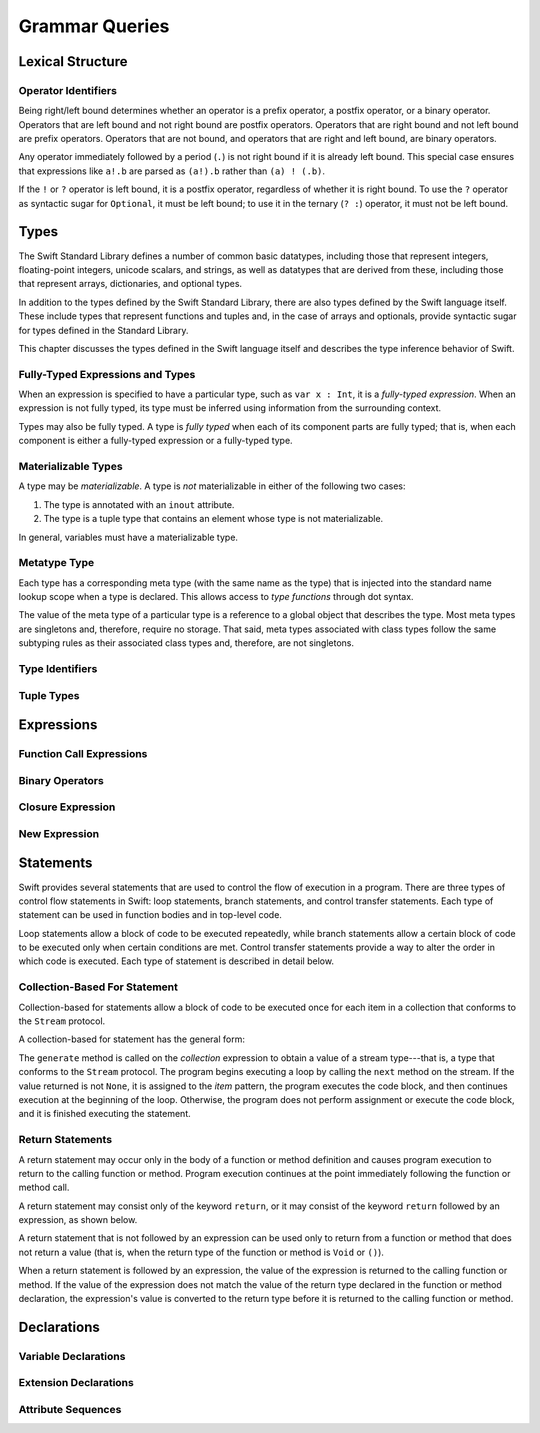 Grammar Queries
===============

Lexical Structure
-----------------

Operator Identifiers
~~~~~~~~~~~~~~~~~~~~

Being right/left bound determines whether an operator is
a prefix operator, a postfix operator, or a binary operator.
Operators that are left bound and not right bound are postfix operators.
Operators that are right bound and not left bound are prefix operators.
Operators that are not bound,
and operators that are right and left bound, are binary operators.

Any operator immediately followed by a period (``.``)
is not right bound if it is already left bound.
This special case ensures that expressions like ``a!.b`` are parsed
as ``(a!).b`` rather than ``(a) ! (.b)``.

.. docnote:: What causes the ``@`` to be left bound here? ...

    The LangRef says:
    "As an exception, an operator immediately followed by a dot ('.') is
    only considered right-bound if not already left-bound. This allows a@.prop
    to be parsed as (a@).prop rather than as a @ .prop."

.. No space on the left -> left bound; no space on the right ->
   right bound.  Better to use ! rather than @ (made this change above).
   Talk about the general rule but give an example using !.

If the ``!`` or ``?`` operator is left bound, it is a postfix operator,
regardless of whether it is right bound.
To use the ``?`` operator as syntactic sugar for ``Optional``, it must be left bound;
to use it in the ternary (``? :``) operator, it must not be left bound.


Types
-----

The Swift Standard Library defines a number of common basic datatypes,
including those that represent integers, floating-point integers, unicode scalars,
and strings, as well as datatypes that are derived from these,
including those that represent arrays, dictionaries, and optional types.

In addition to the types defined by the Swift Standard Library,
there are also types defined by the Swift language itself.
These include types that represent functions and tuples and,
in the case of arrays and optionals,
provide syntactic sugar for types defined in the Standard Library.

This chapter discusses the types defined in the Swift language itself
and describes the type inference behavior of Swift.

.. docnote:: Should we make the usual distinction
    between simple or basic types and derived types?
    ...

    If so, how should we spilt them up?
    For example,
    typical basic types (``Int``, ``Double``, ``String``, etc.)
    are defined in the Standard Library;
    derived types are defined here in the language
    (function types, tuple types, array types, etc.)
    **AND** in the Standard Library (array, optional, dictionary, etc.),
    with some overlap in the form of syntactic sugar
    (``?`` for optional, ``[ ]`` for array)?
    (This is how I wrote the intro paragraph above.)

    The story here is not exactly clear.

.. Don't like the term "derived" for types because it has other meanings
   in the object oriented world.  Calling them "compound" types might be
   better.  We also have "nominal" types -- types like struct, class,
   enum, and protocol that have names -- which are in a sense the
   primatives of the world.  Grammatically, nominal types are the
   smallest; compound types likes tuples are language constructs that
   don't actually have names, and type sugar that is just an alias for
   some nominal type.  The problem is that most languages have primative
   types so we expect them to appear here, but there really aren't any.
   The things we think of as primatives -- integer charcter etc -- are
   nominal types defined by the Standard Library.  (Under the hood, they
   are actually built using things like structs.)

.. The trick is to describe what's going on without exposing too much of
   what's actually going on.

.. It is important to expose the fact that unlike other languages,
   things that you think of as primative types are actually structs.
   This means for example that you can extend those types.
   This information should appear, in some form or other, in both parts of the book.

.. docnote:: Here is a list of things we were thinking about covering in this chapter.
    What do you think?
    Are there some things that we should omit,
    or are there obvious things that we missed?
    ...

    * Meta types
    * Materializable Types
    * Fully-typed (or fully-specified) types (well-typed expressions)
    * Type inference behavior of Swift
    * Strong vs weak typing; static vs dynamic typing; type safety?
    * Type inheritance
    * Different kinds of types:
        * Builtin types
        * Standard Library basic types
        * Standard Library derived types
        * Language-provided types
    * Value types vs reference types?
    * Functions are first-class citizens in Swift (but not polymorphic functions)?
    * Type attributes?
    (Some attributes apply to types only; some to declarations only)

.. Don't talk about materializable types.
    This is tied to the inout attribute and will be going away.

.. Type inference behavior -- talk about how it happens at expression
   level and list/describe the places where you can omit a type or part
   of a type.  (For example, you can write ``var x = 10`` and it will
   know that it's an Int.) Tied to the discussion on fully-typed types, below.

.. Avoid talking about "strong" vs "weak" typing in favor of discussion
   of type safety.  Much of that discussion belongs in the guide in
   introductory materials -- once you have that information, the
   decisions made here will just make sense.  It's a staticly typed
   language with some dynamic features.  Again, the umbrella
   static/dynamic discussion doesn't really belong in this document.
   In the reference, tend towards describing actual behaviors that
   involve type safety -- we shouldn't have a discussion of type safety
   and how Swift does it here in the reference.

.. Type inheritance will show up here because we need to say when it
   makes sense and what can inherit what.  Bring it up as needed, don't
   devote a lot of prose to it.  Likewise with value/reference
   types. A full discussion of these topics should appear in the Language Guide.

.. Functions -- correct. That is, functions are first-class citizens in Swift
    (but not generic functions, i.e., not parametric polymorphic functions).
    This means that monomorphic functions can be assigned to variables
    and can be passed as arguments to other function.
    As an example, the following three lines of code are OK::

        func polymorphicF<T>(a: Int) -> T { return a }
        func monomorphicF(a: Int) -> Int { return a }
        var myMonomorphicF = monomorphicF

    But, the following is not allowed::

        var myPolymorphicF = polymorphicF

.. Defining attributes -- some apply only to types and some only to
   declarations.  Keep them together in the Declarations chapter because
   there's some cross-over and shared information -- xref to it as
   needed.  If needed, pull it out into its own chapter.  In some cases
   (like @objc) we might actually want to scatter that information
   throughout the book rather than gathering it all up into one long
   section.

.. Fully typed -- langref is trying to talk about fully-typed types.  In
   (a, b : Int) the `b : Int` isn't actually a type annotation.  To get
   a non-fully typed type you need to be in a pattern matching context
   like `var (a : Int, b) = (1, 1.5)` where the second half of the tuple
   has some type variable instead of a fully typed type.  Likewise `var
   a : Dictionary = ["A": 1]` where the type of a is inferred.  The way
   you form an expression of tuple type like this is to do something
   like `(t, 5)` or `(t, _) = (7, 2)` where the 5 or _ picks up the type
   from context.

.. The reason for discussing fully typed types is directly related to
   type inference -- types in a source must be fully typed (as defined
   here) except in the contexts where type inference is allowed.

   TODO: Email Doug for a list of rules or situations describing
   when type-inference is allowed and when types must be fully typed.


Fully-Typed Expressions and Types
~~~~~~~~~~~~~~~~~~~~~~~~~~~~~~~~~

When an expression is specified to have a particular type,
such as ``var x : Int``,
it is a *fully-typed expression*.
When an expression is not fully typed,
its type must be inferred using information from the surrounding context.

Types may also be fully typed.
A type is *fully typed* when each of its component parts are fully typed;
that is,
when each component is either a fully-typed expression or a fully-typed type.

.. docnote:: LangRef says:
    "A type may be fully-typed. ...

    A type is fully-typed unless one of the following conditions hold:

        1. It is a function type whose result or input type is not fully-typed.
        2. It is a tuple type with an element that is not fully-typed.
        A tuple element is fully-typed unless it has no explicit type
        (which is permitted for defaultable elements)
        or its explicit type is not fully-typed.
        In other words,
        a type is fully-typed
        unless it syntactically contains a tuple element with no explicit type annotation.

    A type being 'fully-typed' informally means that the type
    is specified directly from its type annotation
    without needing contextual or other information to resolve its type."

    Does this mean:

        1. A type T = (t, Int) is not fully typed
           because t is a type variable, not a concrete type;
        2. A type T = (expr, b : Int) is not fully typed
           because expr is an expression with no type annotation?

.. docnote:: Why is this important information to know?
    How does it relate to Swift's type inference behavior?


Materializable Types
~~~~~~~~~~~~~~~~~~~~

A type may be *materializable*.
A type is *not* materializable in either of the following two cases:

1. The type is annotated with an ``inout`` attribute.
2. The type is a tuple type that contains an element whose type is not materializable.

In general, variables must have a materializable type.

.. docnote:: What does "materializable" mean, exactly?

.. What it means is that you can create a value in memory that
   represents that type.  That's true of an integer or an object that is
   an NSDictionary, but an inout type is sort of just a reference to
   something else that's up the stack.  You can have a pointer in memory
   but it's not actually a thing.

.. docnote:: Why must variables have a materializable type?
    What about variables in function parameters?

.. This is getting killed, so don't spend time working on it.  The only
   way to get a non-materializable type is to use @inout.  The only
   place where that's even allowed is in a tuple that's part of a
   function declaration.  The grammar is shifting and will prevent these
   from showing up anywhere else in the language.  Suggest expunging
   everything about materializable.

.. langref-grammar

    type ::= type-function
    type ::= type-array
    type-simple ::= type-identifier
    type-simple ::= type-tuple
    type-simple ::= type-composition
    type-simple ::= type-metatype
    type-simple ::= type-optional
    type-annotation ::= attribute-list type

.. syntax-grammar::

    Grammar of a type

    type --> array-type | function-type | basic-type

Metatype Type
~~~~~~~~~~~~~

Each type has a corresponding meta type (with the same name as the type)
that is injected into the standard name lookup scope when a type is declared.
This allows access to *type functions* through dot syntax.

.. docnote:: What is the 'standard name loopup scope'?
    How does all of this make it possible to access a type function through dot syntax?

.. Just have a grammar approach, rather than saying "here is a magic
   name which shows up in types" like it does now.  That doesn't even
   make sense -- there isn't even lookup for functions.  You can just
   take any type and get .metatype out of it.

.. For example:

   class X {
    type func foo ()
   }
   var obj : X

   You can't in Swift or Obj-C write obj.foo().  In Obj-C you write
   [obj.class foo] -- you're getting the metatype of the item.  In Swift,
   you write obj.metatype.foo().

   var xm : X.metatype = obj.metatype

   We use the term metatype because you can do this with things that
   aren't objects -- they don't have classes.  At some point in the
   future there will be more reflection -- for now the important part is
   to say that this is how you get at the type/class functions.

   TODO: Verify that the above is correct.
   I tried in out in the REPL today, and it doesn't seem to work.

The value of the meta type of a particular type
is a reference to a global object that describes the type.
Most meta types are singletons and, therefore, require no storage.
That said, meta types associated with class types
follow the same subtyping rules as their associated class types and,
therefore, are not singletons.

.. docnote:: This is from the LangRef, and we're not clear about what it all means.
    Can you walk us through this?
    What else do developers need to know about metatype types?

.. Mention of subtyping doesn't really make sense here.  Somewhere in
   the reference there should be a chapter/section on subtyping and type
   conversion.

.. TODO: Start planning a chapter on subtyping and type conversions.
    Do we want/need this for WWDC or can it be pushed out to FCS?

.. langref-grammar

    type-metatype ::= type-simple '.' 'metatype'

.. syntax-grammar::

    Grammar of a metatype type

    metatype-type --> basic-type ``.`` ``metatype``


Type Identifiers
~~~~~~~~~~~~~~~~

.. langref-grammar

    type-identifier ::= type-identifier-component ('.' type-identifier-component)*
    type-identifier-component ::= identifier generic-args?

.. syntax-grammar::

    Grammar of a type identifier

    type-identifier --> type-name generic-argument-clause-OPT
                        | type-name generic-argument-clause-OPT ``.`` type-identifier
    type-name --> identifier

.. docnote:: The LangRef calls this section "Named Types" and says ...

    "Named types may be used simply by using their name.
    Named types are introduced by typealias declarations
    *or through types declarations that expand to one*."

    What does the "expand to one" part mean?

.. Type name is actually a decent thing to call these.  No strong
   preference either way.  This will change depending on how we end up
   slicing the top-level structure -- if we call them nominal types,
   this will change to match.

   An identifier that refers to a type may refer to either a nominal
   type or a type alias.  Nominal means that the name of the type is
   significant -- the name of a type alias doesn't create something.


Tuple Types
~~~~~~~~~~~

.. langref-grammar

    type-tuple ::= '(' type-tuple-body? ')'
    type-tuple-body ::= type-tuple-element (',' type-tuple-element)* '...'?
    type-tuple-element ::= identifier ':' type-annotation
    type-tuple-element ::= type-annotation

.. syntax-grammar::

    Grammar of a tuple type

    tuple-type --> ``(`` tuple-type-body-OPT ``)``
    tuple-type-body --> tuple-type-element-list ``...``-OPT
    tuple-type-element-list --> tuple-type-element
                                | tuple-type-element ``,`` tuple-type-element-list
    tuple-type-element --> attribute-sequence-OPT type | element-name type-specifier
    element-name --> identifier

.. docnote:: What's the relationship between tuple types and tuple patterns?

.. A tuple pattern is always of tuple type.  There is a ton of
   grammatical overlap right now; some of that will be reduced when we
   get rid of named tuple elements.  A tuple type is a much simpler
   composition of simpler types.

.. docnote:: The LangRef says that ...

    "there are special rules for converting an expression to varargs tuple type?"

    What are they?

.. The subtype conversion chapter will discuss that.  Keep the note so
   we don't forget about it, but a lot of it will be subsumed.


Expressions
-----------

.. langref-grammar

    expr          ::= expr-basic
    expr          ::= expr-trailing-closure expr-cast?

    expr-basic    ::= expr-sequence expr-cast?

    expr-sequence ::= expr-unary expr-binary*


.. syntax-grammar::

    Grammar of an expression

    expression --> expression-sequence expression-cast-OPT
    expression-sequence --> unary-expression binary-expressions-OPT
    expression-list --> expression | expression ``,`` expression-list

.. docnote:: A trailing-closure-expression seems to be allowed only
    in the context of function calling. ...

    As a result, there's no need to have it at the top level of the expression grammar.
    Therefore, we can move it to the function-call-expression grammar
    (see `Function Call Expressions`_)
    and remove basic-expression as a syntactic category.

    Is this change OK?

    Original LangRef grammar for comparison:

    | expr          ::= expr-basic
    | expr          ::= expr-trailing-closure expr-cast?
    | expr-basic    ::= expr-sequence expr-cast?
    | expr-sequence ::= expr-unary expr-binary*


Function Call Expressions
~~~~~~~~~~~~~~~~~~~~~~~~~

.. langref-grammar

    expr-call ::= expr-postfix expr-paren
    expr-trailing-closure ::= expr-postfix expr-closure+

.. syntax-grammar::

    Grammar of a function call expression

    function-call-expression --> postfix-expression parenthesized-expression
                                    trailing-closure-OPT
    trailing-closure --> closure-expressions expression-cast-OPT

.. docnote:: Follow up from note above about trailing closures. ...

    Confirm that putting the trailing closure here,
    as part of the function call syntax,
    rather than as part of the general syntax of an expression
    is still correct.

    Assuming that it's correct, it reduces overgeneration
    and is easier to read.

    Original LangRef grammar for comparison:

    | expr-call ::= expr-postfix expr-paren
    | expr-trailing-closure ::= expr-postfix expr-closure+

.. We probably need to pull this back because of things like

   [1, 2, 3].map {$0 * 2}
        ==> [2, 4, 6]

   The parens after map are optional.  You have [].map which is an
   expression followed by a trailing closure -- it's not a call

   Add a grammar production of function-call --> parens-OPT closure


Binary Operators
~~~~~~~~~~~~~~~~

.. langref-grammar

    expr-binary ::= op-binary-or-ternary expr-unary expr-cast?
    op-binary-or-ternary ::= operator-binary
    op-binary-or-ternary ::= '='
    op-binary-or-ternary ::= '?'-infix expr-sequence ':'

.. syntax-grammar::

    Grammar of a binary expression

    binary-expression --> binary-operator unary-expression expression-cast-OPT
    binary-expression --> assignment-operator unary-expression expression-cast-OPT
    binary-expression --> conditional-operator unary-expression expression-cast-OPT
    binary-expressions --> binary-expression binary-expressions-OPT

.. TODO: Give a list of the binary operators defined in the Swift stdlib.
    Then give a cross-reference to the Swift stdlib for more details.

.. docnote:: Strictly speaking, a binary-expression is not an actual expression; ...

    rather, it is *part* of an expression
    (the expression is well-formed (in the normal sense)
    when it's the continuation of a unary expression).
    Example: ``+ 3`` is a binary-expression according to the current grammar,
    but it's not what we would normally consider an expression.

    The same goes for expression-cast (expression-cast --> ``is`` type | ``as`` type).

    What's the reason behind formulating the grammar in this way?

.. You have essentially expression sequences here, and within it are
   parts of the expressions.  We're calling them "expressions" even
   though they aren' what we ordinarily think of as expressions.  We
   have this two-phase thing where we do the expression sequence parsing
   which gives a rough parse tree.  Then after name binding we know
   operator precedence and we do a second phase of parsing that builds
   something that's a more traditional tree.

.. You're going to care about this if you're adding new operators --
   it's not a high priority.  We could probably loosely describe this
   process by saying that the parser handles it as a flat list and then
   applies the operator precedence to make a more typical parse tree.
   At some point, we will probably have to document the syntax around
   creating operators.  This may need to be discussed in the Language Guide
   in respect to the spacing rules -- ``x + y * z`` is diffirent than
   ``x + y* z``.

.. TODO: Depending on how strict we want to be with naming our syntactic categories,
    and the answer to the tech review question above,
    we may want to rename this to something like a binary-expression-clause,
    because the current formulation
    (on it's own) doesn't produce a well-formed expression.


Closure Expression
~~~~~~~~~~~~~~~~~~

.. langref-grammar

    expr-closure ::= '{' closure-signature? brace-item-list '}'
    closure-signature ::= pattern-tuple func-signature-result? 'in'
    closure-signature ::= identifier (',' identifier*) func-signature-result? 'in'

.. docnote:: In the original LangRef grammar ...

    | expr-closure ::= '{' closure-signature? brace-item-list '}'
    | closure-signature ::= pattern-tuple func-signature-result? 'in'
    | closure-signature ::= identifier (',' identifier)* func-signature-result? 'in'

    A required brace-item-list doesn't seem correct
    (brace-item-list ::= '{' brace-item* '}'),
    because it requires everything following the ``in`` to be enclosed in braces.
    Rather, it seems like it should be brace-item*. Is this just a typo?

    If it were correct, it would mean that the following is invalid ::

        magic(42, { (x : Int, y : Int) -> Bool in
            print("Comparing \(x) to \(y).\n")
            return y < x
        })

    because ``print(...)`` and ``return y < x`` aren't enclosed in braces.

.. Yes, it's a typo.

.. syntax-grammar::

    Grammar of a closure expression

    closure-expression --> ``{`` closure-signature-OPT code-block-items ``}``
    closure-expressions --> closure-expression closure-expressions-OPT

    closure-signature --> tuple-pattern function-signature-result-OPT ``in``
    closure-signature --> identifier-list function-signature-result-OPT ``in``

.. TODO: Add grammar for identifier-list to Identifiers in Lexical Structure.
    (identifier-list --> identifier | identifier ``,`` identifier-list)


New Expression
~~~~~~~~~~~~~~

.. langref-grammar

    expr-new        ::= 'new' type-identifier expr-new-bounds
    expr-new-bounds ::= expr-new-bound
    expr-new-bounds ::= expr-new-bounds expr-new-bound
    expr-new-bound  ::= '[' expr? ']'

.. syntax-grammar::

    Grammar of a new expression

    new-expression --> ``new`` type-identifier new-expression-bounds
    new-expression-bounds --> new-expression-bounds-OPT new-expression-bound
    new-expression-bound --> ``[`` expression-OPT ``]``

.. TODO: Come back and clean up this grammar.
    Also, note that this is *explicitly* left-recursive.

.. docnote:: What use-cases does the 'new' grammar apply to?

.. These are going away -- apply minimal effort.


Statements
----------

Swift provides several statements that
are used to control the flow of execution in a program.
There are three types of control flow statements in Swift:
loop statements, branch statements, and control transfer statements.
Each type of statement can be used in function bodies and in top-level code.

Loop statements allow a block of code to be executed repeatedly,
while branch statements allow a certain block of code to be executed
only when certain conditions are met.
Control transfer statements provide a way to alter the order in which code is executed.
Each type of statement is described in detail below.


.. langref-grammar

    stmt ::= stmt-semicolon
    stmt ::= stmt-if
    stmt ::= stmt-while
    stmt ::= stmt-for-c-style
    stmt ::= stmt-for-each
    stmt ::= stmt-switch
    stmt ::= stmt-control-transfer

.. syntax-grammar::

    Grammar of a statement

    statement --> loop-statement
    statement --> branch-statement
    statement --> control-transfer-statement
    statement --> semicolon-statement

.. docnote:: Are these the only things considered statements in Swift? ...

    What about certain expressions and declarations?

    In other languages,
    the most common type of statements are expression statements---
    that is, an expression followed by a semicolon.
    These are usually function calls, assignments,
    or a variable followed by the increment or decrement operator.

    For instance, in C++ all expressions and declarations are also considered statements:

    | statement ::= expression-statement (expression-statement ::= expression-OPT ``;``)
    | statement ::= declaration-statement (declaration-statement ::= declaration)

    Do we have analogs to these?

.. What you wrote down makes sense to Doug.  A brace item list should
   just contain statements -- expressions and declarations can be kinds
   of statements.

.. The intent is that semicolon is not even a statement -- it's an
   optional terminator used when multiple statements are on a single
   line.  We should move away from having it as a statement -- it's an
   optional token that can appear after any statement.

.. Open question -- can you have semicolon after a control statement?
   For example if () { ... }; ? Answer: Yes, you can.

.. The semicolon isn't required for the compiler -- we added a rule that
   requires them to enforce a certain amount of readability.  The
   compiler would be perfectly happy if you juts wrote your program on
   one long line with no semicolons.


Collection-Based For Statement
~~~~~~~~~~~~~~~~~~~~~~~~~~~~~~

.. Other rejected headings included range-based, enumerator-based,
   container-based sequence-based and for-each.

Collection-based for statements allow a block of code to be executed
once for each item in a collection
that conforms to the ``Stream`` protocol.

A collection-based for statement has the general form:

.. syntax-outline::

    for <#item#> in <#collection#> {
        <#code to execute#>
    }

The ``generate`` method is called on the *collection* expression
to obtain a value of a stream type---that is,
a type that conforms to the ``Stream`` protocol.
The program begins executing a loop
by calling the ``next`` method on the stream.
If the value returned is not ``None``,
it is assigned to the *item* pattern,
the program executes the code block,
and then continues execution at the beginning of the loop.
Otherwise, the program does not perform assignment or execute the code block,
and it is finished executing the statement.


.. docnote:: Are the above method calls correct? ...

   What about the protocol conformance requirement?

   I've determined this information be looking at the declarations in the REPL
   so there may be aspects we don't want to document
   or want to describe differently.

.. Should be the Sequence protocol.  The generate() bit is correct, as
   is the rest of it.  Consider calling this "Sequence-Based For
   Statement" -- they've pretty much settled on  the difference between
   Collection and Sequence.  A collection has some implication that
   the collection could be iterated multiple times -- it could just be a
   random number generator.


.. langref-grammar

    stmt-for-each ::= 'for' pattern 'in' expr-basic brace-item-list

.. syntax-grammar::

    Grammar of a collection-based for statement

    collection-based-for-statement --> ``for`` pattern ``in`` expression code-block


Return Statements
~~~~~~~~~~~~~~~~~

A return statement may occur only in the body of a function or method definition
and causes program execution to return to the calling function or method.
Program execution continues at the point immediately following the function or method call.

A return statement may consist only of the keyword ``return``,
or it may consist of the keyword ``return`` followed by an expression, as shown below.

.. syntax-outline::

    return <#expression#>

A return statement that is not followed by an expression
can be used only to return from a function or method that does not return a value
(that is, when the return type of the function or method is ``Void`` or ``()``).

When a return statement is followed by an expression,
the value of the expression is returned to the calling function or method.
If the value of the expression does not match the value of the return type
declared in the function or method declaration,
the expression's value is converted to the return type
before it is returned to the calling function or method.

.. docnote:: Converted how? ...

    The LangRef says:

    "[The return statement] sets the return value
    by converting the specified expression result
    (or '()' if none is specified) to the return type of the 'func'."

.. See the chapter on type conversions.

.. langref-grammar

    stmt-return ::= 'return' expr
    stmt-return ::= 'return'


.. syntax-grammar::

    Grammar of a return statement

    return-statement --> ``return`` | ``return`` expression



Declarations
------------

Variable Declarations
~~~~~~~~~~~~~~~~~~~~~

.. syntax-outline::

    var <#variable name#> : <#type#> = <#expression#>

.. syntax-outline::

    var <#variable name#> : <#type#> {
    get:
        <#code to execute#>
    set(<#setter name#>):
        <#code to execute#>
    }


.. langref-grammar

    decl-var  ::= attribute-list 'type'? 'var' pattern initializer?
                    (',' pattern initializer?)*
    decl-var  ::= attribute-list 'var' identifier ':' type-annotation brace-item-list
    decl-var  ::= attribute-list 'var' identifier ':' type-annotation '{' get-set '}'
    initializer ::= '=' expr
    get-set     ::= get set?
    get-set     ::= set get
    get         ::= 'get:' brace-item*
    set         ::= 'set' set-name? ':' brace-item*
    set-name    ::= '(' identifier ')'

.. syntax-grammar::

    Grammar of a variable declaration

    variable-declaration --> attribute-sequence-OPT ``type``-OPT ``var``
                                pattern-initializer-list
    variable-declaration --> attribute-sequence-OPT ``var`` variable-name type-specifier
                                code-block
    variable-declaration --> attribute-sequence-OPT ``var`` variable-name type-specifier
                                getter-setter-block
    variable-name --> identifier

    pattern-initializer-list --> pattern-initializer
                                 | pattern-initializer ``,`` pattern-initializer-list
    pattern-initializer --> pattern initializer-OPT
    initializer --> ``=`` expression

    getter-setter-block --> ``{`` getter setter-OPT ``}`` | ``{`` setter getter ``}``
    getter --> ``get`` ``:`` code-block-items-OPT
    setter --> ``set`` setter-name-OPT ``:`` code-block-items-OPT
    setter-name --> ``(`` identifier ``)``

.. docnote:: Why is ``type`` restricted to variables declared
    using the first variable-declaration grammar?

.. This is a temporary compiler limitation.
    Eventually, ``type`` will be allowed for the other two forms of the grammar
    (those that declare variables with computed values).


Extension Declarations
~~~~~~~~~~~~~~~~~~~~~~

.. syntax-outline::

    extension <#type#> : <#adopted protocols#> {
        <#declarations#>
    }

.. langref-grammar

    decl-extension ::= 'extension' type-identifier inheritance? '{' decl* '}'

.. syntax-grammar::

    Grammar of an extension declaration

    extension-declaration --> ``extension`` type-identifier type-inheritance-clause-OPT
                                    extension-body
    extension-body --> ``{`` declarations-OPT ``}``


.. docnote:: The LangRef says ...

    "'extension' declarations allow adding member declarations to existing types,
    even in other source files and modules.
    There are different semantic rules for each type that is extended.
    enum, struct, and class declaration extensions.

    FIXME: Write this section."

    What is the relevant, missing information?
    What are the semantic rules associated with extending different types?

.. Yes, we do need this.  Defer for now and come back once they have
   written down the rules themselves.
   TODO: Email Doug et al. in a week or two to get the rules.

Attribute Sequences
~~~~~~~~~~~~~~~~~~~

.. langref-grammar

    attribute-list        ::= /*empty*/
    attribute-list        ::= attribute-list-clause attribute-list
    attribute-list-clause ::= '@' attribute
    attribute-list-clause ::= '@' attribute ','? attribute-list-clause
    attribute      ::= attribute-infix
    attribute      ::= attribute-resilience
    attribute      ::= attribute-inout
    attribute      ::= attribute-auto_closure
    attribute      ::= attribute-noreturn

.. syntax-grammar::

    Grammar of an attribute sequence

    attribute-sequence --> attribute-clause attribute-sequence-OPT
    attribute-clause --> ``@`` attribute-list attribute-clause-OPT
    attribute-list --> attribute | attribute ``,`` attribute-list
    attribute --> One of the following:
    ``auto_closure`` ``inout`` ``cc`` ``noreturn`` ``objc_block`` ``thin`` ``assignment``
    ``class_protocol`` ``conversion`` ``exported`` ``infix`` ``mutating`` ``resilient``
    ``fragile`` ``born_fragile`` ``asmname`` ``prefix`` ``postfix`` ``objc`` ``optional``
    ``transparent`` ``unowned`` ``weak`` ``IBOutlet`` ``IBAction`` ``IBLiveView``


.. docnote:: From looking at /swift/include/swift/AST/Attr.def ...

    there are ATTR(...), TYPE_ATTR(...), and IB_ATTR(...).

    Assuming that TYPE_ATTR(...)s can be applied to types only,
    what are the restrictions on plain ATTR(...)s?

    Are they restricted to declarations only?
    (But, 'noreturn' is in both ATTR(...) and TYPE_ATTR(...); why?)

    If attributes are neatly separated into mutually exclusive categories,
    e.g., declaration attributes, type attributes, and IB attributes,
    then we could could break down the attribute grammar accordingly.

.. The noreturn attribute can be specified on the declaration or on the
   function type.  It seems like they are going to fall into mutually
   exclusive buckets.

.. docnote:: Which attributes should we focus on documenting,
    and where can we find information about each attribute?

.. Many of these are probably not worth documenting for a while now.
   Look at the following first:
   ``mutating`` ``objc weak`` ``unowned`` ``optional``
   ``class_protocol``, and the IB attributes.
   The others should be omitted (at least for now) --
   they're really only used in the standard library.

.. It's likely that inout will get folded into the function stuff.
   Resilience is totally pointless because we're not doing it for 1.0.
   Leave them off entirely.